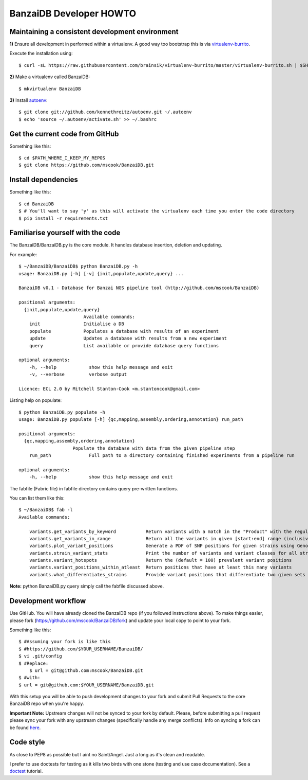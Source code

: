 BanzaiDB Developer HOWTO
========================

Maintaining a consistent development environment
-------------------------------------------------


**1)** Ensure all development in performed within a virtualenv. A good way too 
bootstrap this is via virtualenv-burrito_.

Execute the installation using::
    
    $ curl -sL https://raw.githubusercontent.com/brainsik/virtualenv-burrito/master/virtualenv-burrito.sh | $SHELL


**2)** Make a virtualenv called BanzaiDB::

    $ mkvirtualenv BanzaiDB


**3)** Install autoenv_::
    
    $ git clone git://github.com/kennethreitz/autoenv.git ~/.autoenv
    $ echo 'source ~/.autoenv/activate.sh' >> ~/.bashrc


Get the current code from GitHub
--------------------------------

Something like this::

    $ cd $PATH_WHERE_I_KEEP_MY_REPOS
    $ git clone https://github.com/mscook/BanzaiDB.git


Install dependencies
--------------------

Something like this::

    $ cd BanzaiDB
    $ # You'll want to say 'y' as this will activate the virtualenv each time you enter the code directory
    $ pip install -r requirements.txt


Familiarise yourself with the code
----------------------------------
 
The BanzaiDB/BanzaiDB.py is the core module. It handles database insertion, 
deletion and updating.

For example::

    $ ~/BanzaiDB/BanzaiDB$ python BanzaiDB.py -h
    usage: BanzaiDB.py [-h] [-v] {init,populate,update,query} ...

    BanzaiDB v0.1 - Database for Banzai NGS pipeline tool (http://github.com/mscook/BanzaiDB)

    positional arguments:
      {init,populate,update,query}
                            Available commands:
        init                Initialise a DB
        populate            Populates a database with results of an experiment
        update              Updates a database with results from a new experiment
        query               List available or provide database query functions

    optional arguments:
        -h, --help            show this help message and exit
        -v, --verbose         verbose output

    Licence: ECL 2.0 by Mitchell Stanton-Cook <m.stantoncook@gmail.com>


Listing help on populate::

    $ python BanzaiDB.py populate -h
    usage: BanzaiDB.py populate [-h] {qc,mapping,assembly,ordering,annotation} run_path

    positional arguments:
      {qc,mapping,assembly,ordering,annotation}
                        Populate the database with data from the given pipeline step
        run_path              Full path to a directory containing finished experiments from a pipeline run

    optional arguments:
        -h, --help            show this help message and exit



The fabfile (Fabric file) in fabfile directory contains query pre-written 
functions. 

You can list them like this::

    $ ~/BanzaiDB$ fab -l
    Available commands:

        variants.get_variants_by_keyword           Return variants with a match in the "Product" with the regular_expression
        variants.get_variants_in_range             Return all the variants in given [start:end] range (inclusive of)
        variants.plot_variant_positions            Generate a PDF of SNP positions for given strains using GenomeDiagram
        variants.strain_variant_stats              Print the number of variants and variant classes for all strains
        variants.variant_hotspots                  Return the (default = 100) prevalent variant positions
        variants.variant_positions_within_atleast  Return positions that have at least this many variants
        variants.what_differentiates_strains       Provide variant positions that differentiate two given sets of strains


**Note:** python BanzaiDB.py query simply call the fabfile discussed above. 


Development workflow
--------------------

Use GitHub. You will have already cloned the BanzaiDB repo (if you followed 
instructions above). To make things easier, please fork 
(https://github.com/mscook/BanzaiDB/fork) and update your local copy to point to 
your fork.

Something like this::

    $ #Assuming your fork is like this
    $ #https://github.com/$YOUR_USERNAME/BanzaiDB/
    $ vi .git/config
    $ #Replace:
	$ url = git@github.com:mscook/BanzaiDB.git
    $ #with:
    $ url = git@github.com:$YOUR_USERNAME/BanzaiDB.git

With this setup you will be able to push development changes to your fork and 
submit Pull Requests to the core BanzaiDB repo when you're happy. 

**Important Note:** Upstream changes will not be synced to your fork by 
default. Please, before submitting a pull request please sync your fork with 
any upstream changes (specifically handle any merge conflicts). Info on 
syncing a fork can be found here_.


Code style
----------

As close to PEP8 as possible but I aint no Saint/Angel. Just a long as it's 
clean and readable.

I prefer to use doctests for testing as it kills two birds with one stone 
(testing and use case documentation). See a doctest_ tutorial.

.. _virtualenv-burrito: https://github.com/brainsik/virtualenv-burrito
.. _autoenv: https://github.com/kennethreitz/autoenv
.. _here: https://help.github.com/articles/syncing-a-fork
.. _doctest: http://pythontesting.net/framework/doctest/doctest-introduction/
